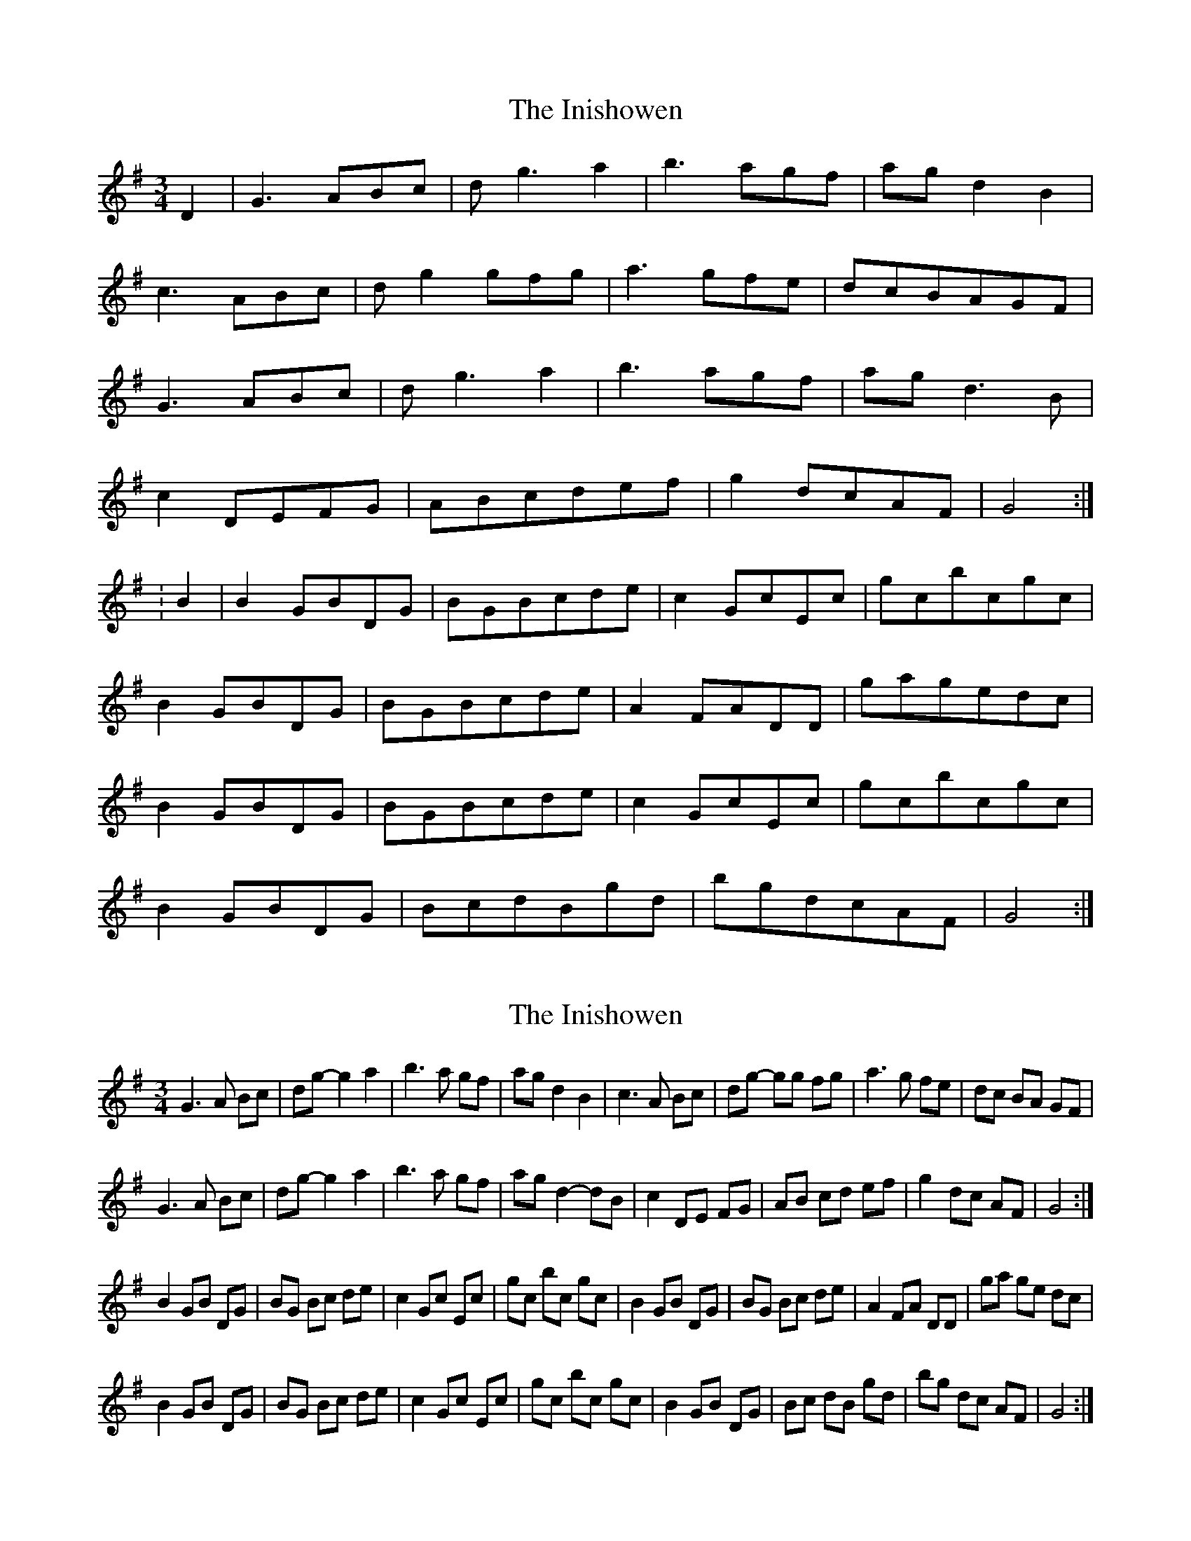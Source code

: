 X: 1
T: Inishowen, The
Z: Jürgen
S: https://thesession.org/tunes/9943#setting9943
R: waltz
M: 3/4
L: 1/8
K: Gmaj
D2|G3ABc|dg3a2|b3agf|agd2B2|
c3ABc|dg2gfg|a3gfe|dcBAGF|
G3ABc|dg3a2|b3agf|agd3B|
c2DEFG|ABcdef|g2dcAF|G4:|
:B2|B2GBDG|BGBcde|c2GcEc|gcbcgc|
B2GBDG|BGBcde|A2FADD|gagedc|
B2GBDG|BGBcde|c2GcEc|gcbcgc|
B2GBDG|BcdBgd|bgdcAF|G4:|
X: 2
T: Inishowen, The
Z: ceolachan
S: https://thesession.org/tunes/9943#setting20143
R: waltz
M: 3/4
L: 1/8
K: Gmaj
G3 A Bc | dg- g2 a2 | b3 a gf | ag d2 B2 | c3 A Bc | dg- gg fg | a3 g fe | dc BA GF |G3 A Bc | dg- g2 a2 | b3 a gf | ag d2- dB| c2 DE FG | AB cd ef | g2 dc AF | G4 :|B2 GB DG | BG Bc de | c2 Gc Ec | gc bc gc | B2 GB DG | BG Bc de | A2 FA DD | ga ge dc |B2 GB DG | BG Bc de | c2 Gc Ec | gc bc gc | B2 GB DG | Bc dB gd | bg dc AF | G4 :|
